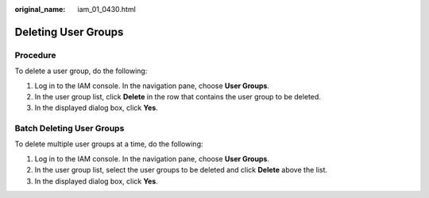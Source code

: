 :original_name: iam_01_0430.html

.. _iam_01_0430:

Deleting User Groups
====================

Procedure
---------

To delete a user group, do the following:

#. Log in to the IAM console. In the navigation pane, choose **User Groups**.
#. In the user group list, click **Delete** in the row that contains the user group to be deleted.
#. In the displayed dialog box, click **Yes**.

Batch Deleting User Groups
--------------------------

To delete multiple user groups at a time, do the following:

#. Log in to the IAM console. In the navigation pane, choose **User Groups**.
#. In the user group list, select the user groups to be deleted and click **Delete** above the list.
#. In the displayed dialog box, click **Yes**.
